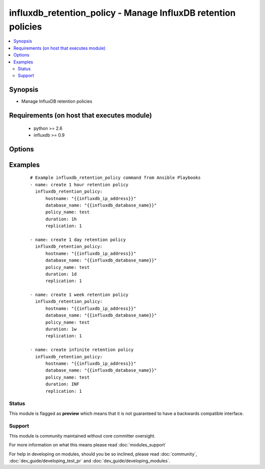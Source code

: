 .. _influxdb_retention_policy:


influxdb_retention_policy - Manage InfluxDB retention policies
++++++++++++++++++++++++++++++++++++++++++++++++++++++++++++++

.. versionadded:: 2.1


.. contents::
   :local:
   :depth: 2


Synopsis
--------

* Manage InfluxDB retention policies


Requirements (on host that executes module)
-------------------------------------------

  * python >= 2.6
  * influxdb >= 0.9


Options
-------

.. raw:: html

    <table border=1 cellpadding=4>
    <tr>
    <th class="head">parameter</th>
    <th class="head">required</th>
    <th class="head">default</th>
    <th class="head">choices</th>
    <th class="head">comments</th>
    </tr>
                <tr><td>database_name<br/><div style="font-size: small;"></div></td>
    <td>yes</td>
    <td></td>
        <td></td>
        <td><div>Name of the database where retention policy will be created</div>        </td></tr>
                <tr><td>default<br/><div style="font-size: small;"></div></td>
    <td>yes</td>
    <td></td>
        <td></td>
        <td><div>Sets the retention policy as default retention policy</div>        </td></tr>
                <tr><td>duration<br/><div style="font-size: small;"></div></td>
    <td>yes</td>
    <td></td>
        <td></td>
        <td><div>Determines how long InfluxDB should keep the data</div>        </td></tr>
                <tr><td>hostname<br/><div style="font-size: small;"></div></td>
    <td>yes</td>
    <td></td>
        <td></td>
        <td><div>The hostname or IP address on which InfluxDB server is listening</div>        </td></tr>
                <tr><td>password<br/><div style="font-size: small;"></div></td>
    <td>no</td>
    <td>root</td>
        <td></td>
        <td><div>Password that will be used to authenticate against InfluxDB server</div>        </td></tr>
                <tr><td>policy_name<br/><div style="font-size: small;"></div></td>
    <td>yes</td>
    <td></td>
        <td></td>
        <td><div>Name of the retention policy</div>        </td></tr>
                <tr><td>port<br/><div style="font-size: small;"></div></td>
    <td>no</td>
    <td>8086</td>
        <td></td>
        <td><div>The port on which InfluxDB server is listening</div>        </td></tr>
                <tr><td>replication<br/><div style="font-size: small;"></div></td>
    <td>yes</td>
    <td></td>
        <td></td>
        <td><div>Determines how many independent copies of each point are stored in the cluster</div>        </td></tr>
                <tr><td>username<br/><div style="font-size: small;"></div></td>
    <td>no</td>
    <td>root</td>
        <td></td>
        <td><div>Username that will be used to authenticate against InfluxDB server</div>        </td></tr>
        </table>
    </br>



Examples
--------

 ::

    # Example influxdb_retention_policy command from Ansible Playbooks
    - name: create 1 hour retention policy
      influxdb_retention_policy:
          hostname: "{{influxdb_ip_address}}"
          database_name: "{{influxdb_database_name}}"
          policy_name: test
          duration: 1h
          replication: 1
    
    - name: create 1 day retention policy
      influxdb_retention_policy:
          hostname: "{{influxdb_ip_address}}"
          database_name: "{{influxdb_database_name}}"
          policy_name: test
          duration: 1d
          replication: 1
    
    - name: create 1 week retention policy
      influxdb_retention_policy:
          hostname: "{{influxdb_ip_address}}"
          database_name: "{{influxdb_database_name}}"
          policy_name: test
          duration: 1w
          replication: 1
    
    - name: create infinite retention policy
      influxdb_retention_policy:
          hostname: "{{influxdb_ip_address}}"
          database_name: "{{influxdb_database_name}}"
          policy_name: test
          duration: INF
          replication: 1





Status
~~~~~~

This module is flagged as **preview** which means that it is not guaranteed to have a backwards compatible interface.


Support
~~~~~~~

This module is community maintained without core committer oversight.

For more information on what this means please read :doc:`modules_support`


For help in developing on modules, should you be so inclined, please read :doc:`community`, :doc:`dev_guide/developing_test_pr` and :doc:`dev_guide/developing_modules`.
